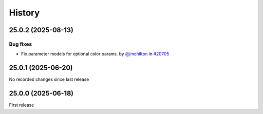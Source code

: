History
-------

.. to_doc

-------------------
25.0.2 (2025-08-13)
-------------------


=========
Bug fixes
=========

* Fix parameter models for optional color params. by `@jmchilton <https://github.com/jmchilton>`_ in `#20705 <https://github.com/galaxyproject/galaxy/pull/20705>`_

-------------------
25.0.1 (2025-06-20)
-------------------

No recorded changes since last release

-------------------
25.0.0 (2025-06-18)
-------------------

First release
